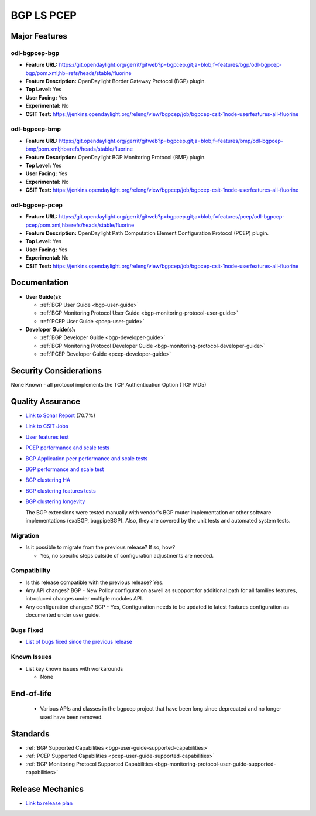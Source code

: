 ===========
BGP LS PCEP
===========

Major Features
==============

odl-bgpcep-bgp
--------------

* **Feature URL:** https://git.opendaylight.org/gerrit/gitweb?p=bgpcep.git;a=blob;f=features/bgp/odl-bgpcep-bgp/pom.xml;hb=refs/heads/stable/fluorine
* **Feature Description:**  OpenDaylight Border Gateway Protocol (BGP) plugin.
* **Top Level:** Yes
* **User Facing:** Yes
* **Experimental:** No
* **CSIT Test:** https://jenkins.opendaylight.org/releng/view/bgpcep/job/bgpcep-csit-1node-userfeatures-all-fluorine

odl-bgpcep-bmp
--------------

* **Feature URL:** https://git.opendaylight.org/gerrit/gitweb?p=bgpcep.git;a=blob;f=features/bmp/odl-bgpcep-bmp/pom.xml;hb=refs/heads/stable/fluorine
* **Feature Description:**  OpenDaylight BGP Monitoring Protocol (BMP) plugin.
* **Top Level:** Yes
* **User Facing:** Yes
* **Experimental:** No
* **CSIT Test:** https://jenkins.opendaylight.org/releng/view/bgpcep/job/bgpcep-csit-1node-userfeatures-all-fluorine

odl-bgpcep-pcep
---------------

* **Feature URL:** https://git.opendaylight.org/gerrit/gitweb?p=bgpcep.git;a=blob;f=features/pcep/odl-bgpcep-pcep/pom.xml;hb=refs/heads/stable/fluorine
* **Feature Description:**  OpenDaylight Path Computation Element Configuration Protocol (PCEP) plugin.
* **Top Level:** Yes
* **User Facing:** Yes
* **Experimental:** No
* **CSIT Test:** https://jenkins.opendaylight.org/releng/view/bgpcep/job/bgpcep-csit-1node-userfeatures-all-fluorine


Documentation
=============

* **User Guide(s):**

  * :ref:`BGP User Guide <bgp-user-guide>`
  * :ref:`BGP Monitoring Protocol User Guide <bgp-monitoring-protocol-user-guide>`
  * :ref:`PCEP User Guide <pcep-user-guide>`

* **Developer Guide(s):**

  * :ref:`BGP Developer Guide <bgp-developer-guide>`
  * :ref:`BGP Monitoring Protocol Developer Guide <bgp-monitoring-protocol-developer-guide>`
  * :ref:`PCEP Developer Guide <pcep-developer-guide>`

Security Considerations
=======================

None Known - all protocol implements the TCP Authentication Option (TCP MD5)

Quality Assurance
=================

* `Link to Sonar Report <https://sonar.opendaylight.org/dashboard?id=org.opendaylight.bgpcep%3Abgpcep-aggregator>`_ (70.7%)
* `Link to CSIT Jobs <https://jenkins.opendaylight.org/releng/view/bgpcep/>`_

* `User features test <https://jenkins.opendaylight.org/releng/view/bgpcep/job/bgpcep-csit-1node-userfeatures-all-fluorine>`_
* `PCEP performance and scale tests <https://jenkins.opendaylight.org/releng/view/bgpcep/job/bgpcep-csit-1node-throughpcep-all-fluorine>`_
* `BGP Application peer performance and scale tests <https://logs.opendaylight.org/releng/vex-yul-odl-jenkins-1/bgpcep-csit-1node-bgp-ingest-all-fluorine>`_
* `BGP performance and scale test <https://jenkins.opendaylight.org/releng/view/bgpcep/job/bgpcep-csit-1node-bgp-ingest-mixed-all-fluorine>`_
* `BGP clustering HA <https://jenkins.opendaylight.org/releng/view/bgpcep/job/bgpcep-csit-3node-bgpclustering-ha-only-fluorine>`_
* `BGP clustering features tests <https://jenkins.opendaylight.org/releng/view/bgpcep/job/bgpcep-csit-3node-bgpclustering-all-fluorine>`_
* `BGP clustering longevity <https://logs.opendaylight.org/releng/vex-yul-odl-jenkins-1/bgpcep-csit-3node-bgpclustering-longevity-only-fluorine>`_

  The BGP extensions were tested manually with vendor's BGP router implementation or other software implementations (exaBGP, bagpipeBGP). Also, they are covered by the unit tests and automated system tests.

Migration
---------

* Is it possible to migrate from the previous release? If so, how?

  * Yes, no specific steps outside of configuration adjustments are needed.

Compatibility
-------------

* Is this release compatible with the previous release?
  Yes.
* Any API changes?
  BGP - New Policy configuration aswell as suppport for additional path for all families features, introduced changes under multiple modules API.
* Any configuration changes?
  BGP - Yes, Configuration needs to be updated to latest features configuration as documented under user guide.

Bugs Fixed
----------

* `List of bugs fixed since the previous release <https://jira.opendaylight.org/browse/BGPCEP-817?jql=project%20%3D%20BGPCEP%20AND%20type%20%3D%20Bug%20AND%20%20status%20in%20(Resolved%2C%20Verified)%20AND%20fixVersion%20%3D%20Fluorine%20>`_

Known Issues
------------

* List key known issues with workarounds

  * None

End-of-life
===========

  * Various APIs and classes in the bgpcep project that have been long since
    deprecated and no longer used have been removed.


Standards
=========

* :ref:`BGP Supported Capabilities <bgp-user-guide-supported-capabilities>`
* :ref:`PCEP Supported Capabilities <pcep-user-guide-supported-capabilities>`
* :ref:`BGP Monitoring Protocol Supported Capabilities <bgp-monitoring-protocol-user-guide-supported-capabilities>`

Release Mechanics
=================

* `Link to release plan <https://jira.opendaylight.org/browse/TSC-53>`_
